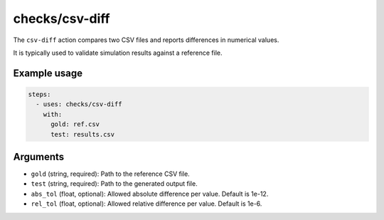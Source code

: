 checks/csv-diff
===============

The ``csv-diff`` action compares two CSV files and reports differences in numerical values.

It is typically used to validate simulation results against a reference file.


Example usage
-------------

.. code-block:: yaml

   steps:
     - uses: checks/csv-diff
       with:
         gold: ref.csv
         test: results.csv


Arguments
---------

- ``gold`` (string, required): Path to the reference CSV file.
- ``test`` (string, required): Path to the generated output file.
- ``abs_tol`` (float, optional): Allowed absolute difference per value. Default is 1e-12.
- ``rel_tol`` (float, optional): Allowed relative difference per value. Default is 1e-6.


.. seealso::

   - :doc:`exodiff`
